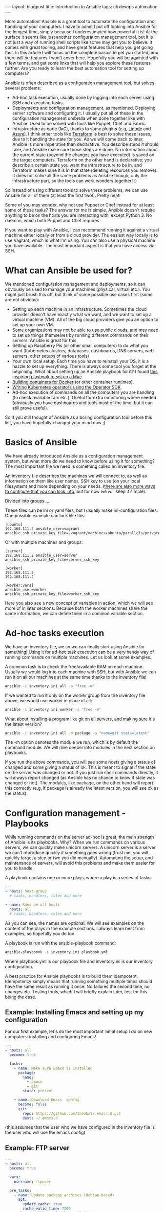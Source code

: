 #+OPTIONS: toc:nil num:nil
#+STARTUP: showall indent
#+STARTUP: hidestars
#+BEGIN_EXPORT html
---
layout: blogpost
title: Introduction to Ansible
tags: cli devops automation
---
#+END_EXPORT

# TODO: see if we/I way of writing needs to be changed up a bit.

More automation! Ansible is a great tool to automate the configuration and handling of your computers. I have to admit I put off looking into Ansible for the longest time, simply because I underestimated how powerful it is! At the surface it seems like just another configuration management tool, but it is not just a way of running shell scripts like some may get you to believe. It comes with great tooling, and have great features that help you get going fast. In this article I will focus on the complete basics to get you started, and there will be features I won't cover here. Hopefully you will be aqainted with a few terms, and get some links that will help you explore these features further. Are you ready to learn the best automation tool for setting up computers?



Ansible is often described as a configuration management tool, but solves several problems:
- Ad-hoc task execution, usually done by logging into each server using SSH and executing tasks.
- Deployments and configuration management, as mentioned. Deploying server software and configuring it. I usually put all of these in the configuration management umbrella when done together like with Ansible. Used to be solved with tools like Puppet, Chef and Fabric.
- Infrastructure as code (IaC), thanks to some plugins (e.g, [[https://www.linode.com/docs/guides/deploy-linodes-using-ansible/][Linode]] and [[https://docs.ansible.com/ansible/latest/collections/azure/azcollection/azure_rm_resource_module.html][Azure]]). I think other tools like [[https://www.terraform.io/][Terraform]] is best to solve these issues, due to it handling the state for you. As we will come back to later, Ansible is more imperative than declarative. You describe steps it should take, and Ansible make sure those steps are done. No information about the current state (beyond the changes you have executed) is saved on the target computers. Terraform on the other hand is declarative; you describe a certain state you want the infrastructure to be in, and Terraform makes sure it is in that state (deleting resources you remove). It does not solve all the same problems as Ansible though, only the infrastructure part, so the tools can work wonders together! :)

  
So instead of using different tools to solve these problems, we can use Ansible for all of them (at least the first two!). Pretty neat!


Some of you may wonder, why not use Puppet or Chef instead for at least some of  these tasks? The answer for me is simple, Ansible doesn't require anything to be on the hosts you are interacting with, except Python 3. No daemon, which both Puppet and Chef requires.


If you want to play with Ansible, I can recommend running it against a virtual machine either locally or from a cloud provider. The easiest way locally is to use Vagrant, which is what I'm using. You can also use a physical machine you have available. The most important aspect is that you have access via SSH. 


* What can Ansible be used for?
We mentioned configuration management and deployments, so it can obviously be used to manage your machines (physical, virtual etc.). You might just brush this off, but think of some possible use cases first (some are not obvious):

- Setting up each machine in an infrastructure. Sometimes the cloud provider doesn't have exactly what we want, and we want to set up a virtual machine (VM). All of the big cloud providers give you an option to set up your own VM.
- Some organizations may not be able to use public clouds, and may need to set up things themselves by running different commands on their servers. Ansible is great for this.
- Setting up Raspberry Pis (or other small computers) to do what you want (Kubernetes clusters, databases, dashboards, DNS servers, web servers, other setups of various tools)
- Your own local setup. Each time you have to reinstall your OS, it is a hazzle to set up everything. There is always some tool you forget at the beginning. What about setting up an Ansible playbook for it? I found [[https://github.com/geerlingguy/mac-dev-playbook][this inspiring playbook to set up a Mac]].
- [[https://blog.tomecek.net/post/building-containers-with-buildah-and-ansible/][Building containers for Docker]] (or other container runtimes).
- [[https://sdk.operatorframework.io/docs/building-operators/ansible/quickstart/][Writing Kubernetes operators using the Operator SDK]].
- Ad-hoc execution of commands on all the computers you are handling (to check available ram etc.). Useful for extra monitoring where needed (obviously you have dashboards and tools most of the time, but it can still prove useful).
  
So if you still thought of Ansible as a boring configuration tool before this list, you have hopefully changed your mind now ;)


* Basics of Ansible
# TODO: the basics concepts like inventories etc.
We have already introduced Ansible as a configuration management system, but what more do we need to know before using it for something? The most important file we need is something called an inventory file.

An inventory file describes the machines we will connect to, as well as information on them like user names, SSH key to use (on your local filesystem) and more depending on your needs. ([[https://docs.ansible.com/ansible/latest/reference_appendices/config.html][there are also more ways to configure that you can look into]], but for now we will keep it simple).

Divided into groups....

These files can be ini or yaml files, but I usually make ini-configuration files. One possible example can look like this:
#+BEGIN_SRC text
  [ubuntu]
  192.168.111.2 ansible_user=vagrant ansible_ssh_private_key_file=.vagrant/machines/ubuntu/parallels/private_key
#+END_SRC
	
Or with multiple machines and groups:
#+BEGIN_SRC text
  [server]
  192.168.111.2 ansible_user=server ansible_ssh_private_key_file=server_ssh_key

  [worker]
  192.168.111.3 
  192.168.111.4

  [worker:vars]
  ansible_user=worker
  ansible_ssh_private_key_file=worker_ssh_key
#+END_SRC


Here you also see a new concept of variables in action, which we will see more of in later sections. Because both the worker machines share the same information, we can define them in a common variable section.


* Ad-hoc tasks execution
We have an inventory file, we so we can finally start using Ansible for something! Using it for ad-hoc task execution can be a very handy way of running commands on multiple machines. Let us look at some examples. 


A common task is to check the free/available RAM on each machine. Usually we would log into each machine with SSH, but with Ansible we can run it on all our machines at the same time thanks to the inventory file!
#+BEGIN_SRC bash
ansible -i inventory.ini all -a "free -m"
#+END_SRC

If we wanted to run it only on the worker group from the inventory file above, we would use worker in place of all:

#+BEGIN_SRC bash
ansible -i inventory.ini worker -a "free -m"
#+END_SRC


What about installing a program like git on all servers, and making sure it's the latest version?
#+BEGIN_SRC bash
  ansible -i inventory.ini all -m package -a "name=git state=latest"
#+END_SRC


The -m option denotes the module we run, which is by default the command module. We will dive deeper into modules in the next section on playbooks.


If you run the above commands, you will see some hosts giving a status of changed and some giving a status of ok. This is meant to signal if the state on the server was changed or not. If you just run shell commands directly, it will always report changed (as Ansible has no chance to know if state was changed or not). The modules, like package, on the other hand will report this correctly (e.g, if package is already the latest version, you will see ok as the status). 


* Configuration management - Playbooks
While running commands on the server ad-hoc is great, the main strength of Ansible is its playbooks. Why? When we run commands on various servers, we can quickly make unicorn servers. A unicorn server is a server we can't reproduce quickly if something goes wrong (trust me, you will quickly forget a step or two you did manually). Automating the setup, and maintenance of servers, will avoid this problems and make them easier for you to handle.


# TODO: mention the handlers etc. as well?
A playbook contains one or more plays, where a play is a series of tasks.
#+BEGIN_SRC yaml
  ---
  - hosts: host-group
    # tasks, handlers, roles and more

  - name: Runs on all hosts
    hosts: all
    # tasks, handlers, roles and more
#+END_SRC

As you can see, the names are optional. We will see examples on the content of the plays in the example sections. I always learn best from examples, so hopefully you do too.

# TODO: running a playbook...
A playbook is run with the ansible-playbook command:
#+BEGIN_SRC bash
  ansible-playboook -i inventory.ini playbook.yml
#+END_SRC

Where playbook.yml is our playbook file and inventory.ini is our inventory configuration.



# TODO: introduce modules. have some examples with useful ones? or just link to some? lineinfile, template, slurp, file, package (apt and yum as well), 

# TODO: better way to explain it?
A best practice for Ansible playbooks is to build them idempotent. Idempotency simply means that running something multiple times should have the same result as running it once. No failures the second time, no changes etc. Testing tools, which I will briefly explain later, test for this being the case.

# TODO: jinja2 mentioned somewhere?
#       link to some playbooks by Jeff that uses more advanced jinja features somewhere?
# https://jinja.palletsprojects.com/en/3.0.x/


# TODO: mention that some examples are constructed, others can be found in my repo
** Example: Installing Emacs and setting up my configuration
For our first example, let's do the most important initial setup I do on new computers: installing and configuring Emacs!

# TODO: should we add the debian part? 
#+BEGIN_SRC yaml
  ---
  - hosts: all
    become: true

    tasks:
      - name: Make sure Emacs is installed
        package: 
          name:
            - emacs
            - git
          state: present

      - name: Download Emacs  config
        become: false
        git:
          repo: https://github.com/themkat/.emacs.d.git
          dest: ~/.emacs.d
#+END_SRC
(this assumes that the user who we have configured in the inventory file is the user who will use the emacs config)

** Example: FTP server

#+BEGIN_SRC yaml
  ---
  - hosts: all
    become: true

    vars:
      username: ftpuser

    pre_tasks:
      - name: Update package archives (Debian-based)
        apt:
          update_cache: true
          cache_valid_time: 7200
        when: ansible_os_family == "Debian"
  
    tasks:
      - name: Set up user we want to use for FTP access
        user:
          name: "{{ username }}"
          password: "{{ username | password_hash('sha512', 'saltval') }}"
          state: present
        
      - import_tasks: ftp_server_tasks.yml
#+END_SRC
# TODO: find a good link to a basic no nonsense introduction to using ansible vault
(a better way to handle the password would be to use something like Ansible Vault)

You might wonder how the tasks from the import_tasks operation looks like? Just a lists of tasks to do:
#+BEGIN_SRC yaml
  ---
  - name: Install vsftpd
    package: name=vsftpd state=present

  - name: Make sure bftpd is started and active at startup
    service: name=vsftpd state=started enabled=true
#+END_SRC

# TODO: explain the gather facts stuff
You might have noticed the variable ansible_os_family above. How do Ansible know which operating system family their hosts have? Do you have to set it yourself? No, you don't! If you have tried running a playbook, you might have noticed a stage called gather facts. In this stage, Ansible collects facts about your system and populates various variables. You can also run this step manually using [[https://docs.ansible.com/ansible/latest/collections/ansible/builtin/setup_module.html][the setup module]] and see all the information Ansible collects in this stage:

#+BEGIN_SRC bash
  ansible -i inventory.ini mygroup -m setup 
#+END_SRC


You might also notice that we declare a username variable above? [[https://docs.ansible.com/ansible/latest/user_guide/playbooks_variables.html][Ansible provides many different ways of creating and interacting with variables]].


** Example: Setting up user accounts and Emacs for each, variable amount of users
#+BEGIN_SRC yaml
   ---
   - hosts: all
     become: true

     vars:
       users:
         - themkat
         - arttheclown
         - leatherface
   
     tasks:
       - name: Make sure Emacs is installed
         package: 
           name:
             - emacs
             - git
            state: present

        - name: set up users
          user:
            name: "{{ item }}"
          with_items: "{{ users }}"
          
        - name: Download Emacs  config
          git:
            repo: https://github.com/themkat/.emacs.d.git
            dest: "/home/{{ item }}.emacs.d"
          with_items: "{{ users }}"
#+END_SRC


** Modules and extra tools to make playbooks

# TODO: example with import_playbook? or links to documentation?
# TODO: blocks?


There are [[https://docs.ansible.com/ansible/2.9/modules/list_of_all_modules.html][many Ansible modules you can use]], and if you don't find what you need you will probably find it in a collection (see below). Some useful highlights include:
- package, apt, yum
- file
- lineinfile
- template
- get_uri
- k8s and k8s_info
- 

# 

# TODO: example with environment variables? or is that something that is covered okay by reading about it? 

** Inventory plugins
Maybe you manage a lot of computers, create new ones quickly, and find it tedious to update your inventory file? It grows big too! Do I really need to write all my IPs/hostnames in a file? No! There are actually [[https://docs.ansible.com/ansible/latest/collections/community/general/index.html#inventory-plugins][plugins that can help you dynamically fetch the inventory]] based on certain parameters. Also, [[https://docs.ansible.com/ansible/latest/collections/amazon/aws/aws_ec2_inventory.html][AWS EC2 plugin]], [[https://docs.ansible.com/ansible/latest/collections/azure/azcollection/azure_rm_inventory.html][Azure plugin]], and many more exists, even if you sometimes have to use [[https://docs.ansible.com/ansible/latest/galaxy/user_guide.html][ansible-galaxy to install them]]. Maybe you have tagged your virtual machine or something similar to identify them? Then use those specific tags to put them into host groups, and you are all set!


** Testing playbooks?
There are indeed tools you can use to test your playbooks, and to work in a more test driven approach. My approach so far has been the following:
1. Use a virtual machine to define the basic setup. Here I use [[https://github.com/adrienverge/yamllint][yamllint]] and [[https://github.com/ansible-community/ansible-lint][ansible-lint]] to fix basic best practices and possible issues (ansible-lint is quite clever here!).
2. Use [[https://github.com/ansible-community/molecule][Molecule]] to write basic tests, fix idempotency issues missed earlier, make sure that setup works possibly more bare bones setups than the VMs etc. Molecule config is YAML, and the tests themselves are written in Ansible Playbook syntax. You may wonder what the it tests your playbooks on? You can choose VMs (using Vagrant), containers (using Docker) or probably something else. I use Docker for my tests, and it works great. 

Testing playbooks is a topic in itself, so to not clutter up the entire article we will save that for a possible later article :) I will say that [[https://github.com/adrienverge/yamllint][yamllint]] and [[https://github.com/ansible-community/ansible-lint][ansible-lint]] together filters out the worst syntax related mistakes, and ansible-lint also checks for some best practices that can help you avoid mistakes. 


# TODO: should collections and roles be explained quickly? Maybe with a link to reading more. Or can creating a plugin for something be a future article?
** Roles and collections
# TODO: should I mention that i'm bad at using them, and focus mostly on the features above?

# TODO: introduce Ansible Galaxy here?

Roles are "packages" of tasks we can import. Think of it as include_tasks on steroids!  A role we use can have its own variables, files, templates etc., making it a powerful way of making the closest thing we have to "Ansible packages".
# TODO: how far should I go here? simple usage and thats it? link to some examples?


Collections are, like the name suggests, collections of roles, plugins, modules and similar. Why do we need it when we have roles? Roles can have plugins included after all... Well, roles are not really made for that, but are made for executing tasks (i.e, it happens at default when importing roles in a playbook). Collections, on the other hand, makes including different resource types easier. If that sounds interesting, I suggest [[https://docs.ansible.com/ansible/latest/user_guide/collections_using.html][reading the documentation]]. Collections, like roles, is a topic in itself, and I would not make it justice in a single blog article.

* Further reading and resources
Hopefully you now know the basics of Ansible, and have some links to gain more knowledge. To learn Ansible, I think the best resource is [[https://www.ansiblefordevops.com/][Jeff Geerling's book Ansible for Devops]]. If you prefer videos, he has also done a [[https://www.youtube.com/playlist?list=PL2_OBreMn7FqZkvMYt6ATmgC0KAGGJNAN][Ansible 101 video series]]. These resources covers almost everything you would like to know. To really learn Ansible you have to play around with it as well off course.


Some of you may be asking: Is Ansible still useful in a cloud native environment? Do we still need to manage computers? Jeff Geerling has also written [[https://www.ansible.com/blog/how-useful-is-ansible-in-a-cloud-native-kubernetes-environment][a very interesting article on that]]. The answer is yes! You may not always get what you need from managed services on cloud platforms, and may need to set things up yourself in virtual machines. Ansible can also be used to manage your own Kubernetes clusters, create container images, make operators and more. So even if you are not maintaining your own machines, there are use cases for it in this cloud native world.

